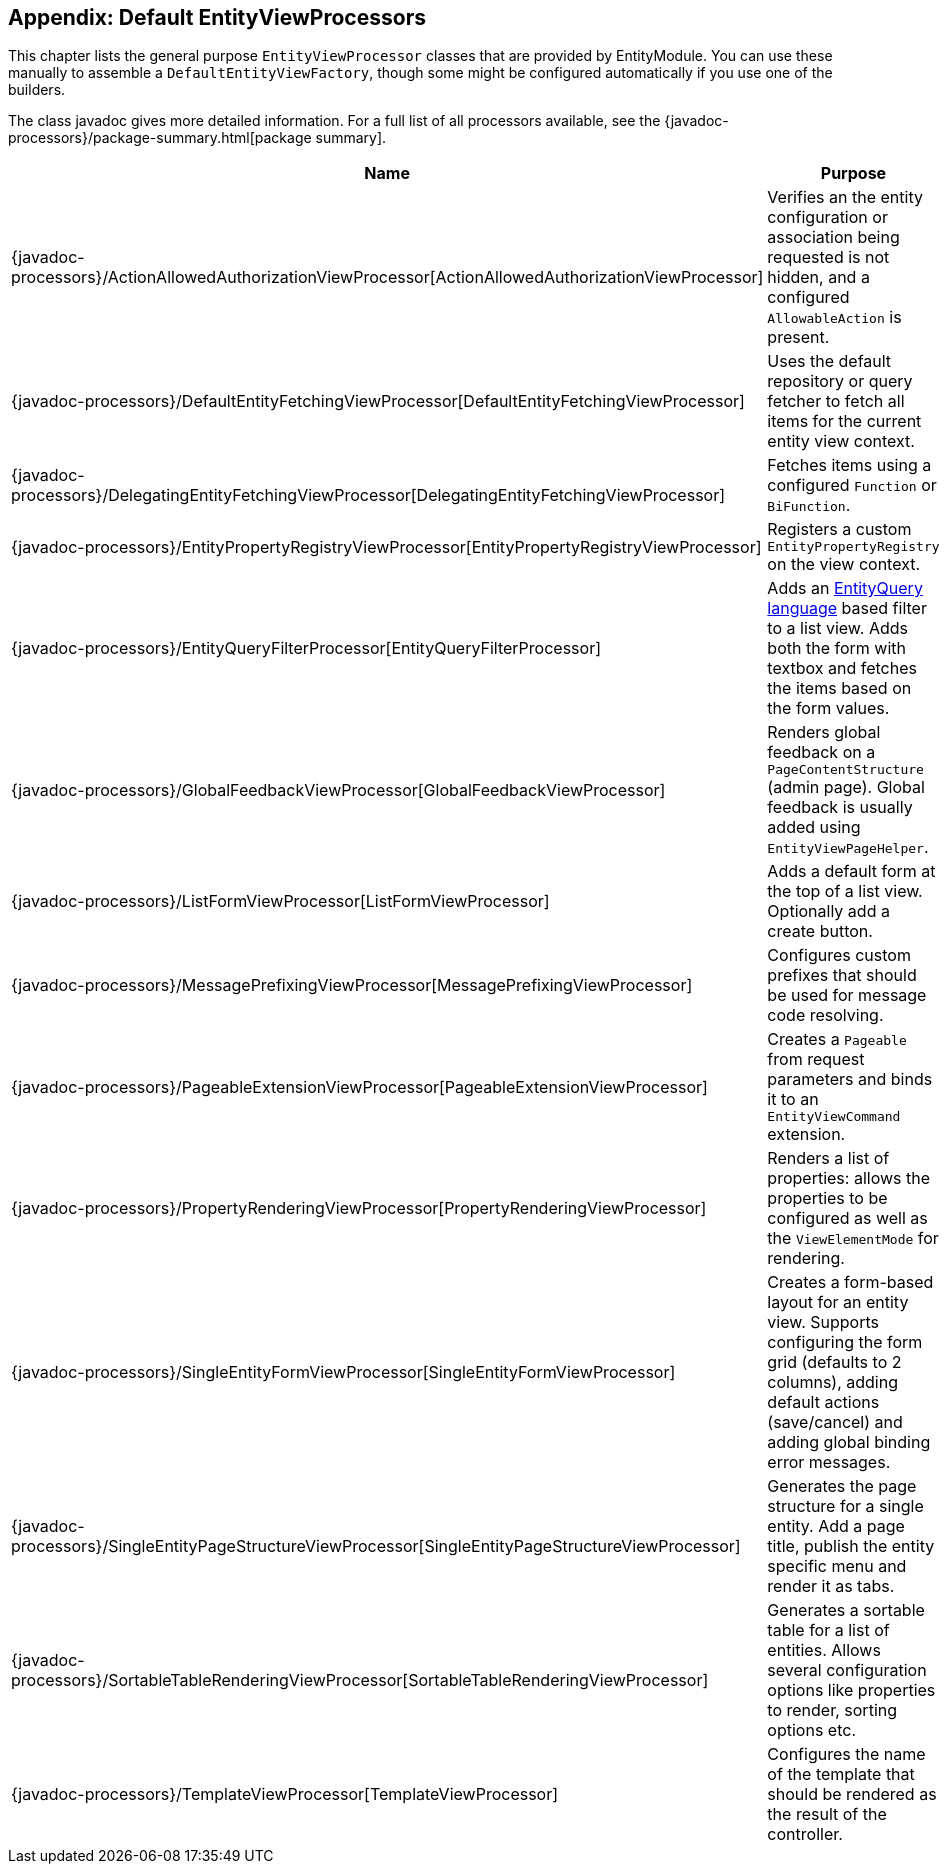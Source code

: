 [[appendix-view-processors]]
== Appendix: Default EntityViewProcessors

This chapter lists the general purpose `EntityViewProcessor` classes that are provided by EntityModule.
You can use these manually to assemble a `DefaultEntityViewFactory`, though some might be configured automatically if you use one of the builders.

The class javadoc gives more detailed information.
For a full list of all processors available, see the {javadoc-processors}/package-summary.html[package summary].


[cols="1,3",options=header,]
|===

| Name
| Purpose

| {javadoc-processors}/ActionAllowedAuthorizationViewProcessor[ActionAllowedAuthorizationViewProcessor]
| Verifies an the entity configuration or association being requested is not hidden, and a configured `AllowableAction` is present.

| {javadoc-processors}/DefaultEntityFetchingViewProcessor[DefaultEntityFetchingViewProcessor]
| Uses the default repository or query fetcher to fetch all items for the current entity view context.

| {javadoc-processors}/DelegatingEntityFetchingViewProcessor[DelegatingEntityFetchingViewProcessor]
| Fetches items using a configured `Function` or `BiFunction`.

| {javadoc-processors}/EntityPropertyRegistryViewProcessor[EntityPropertyRegistryViewProcessor]
| Registers a custom `EntityPropertyRegistry` on the view context.

| {javadoc-processors}/EntityQueryFilterProcessor[EntityQueryFilterProcessor]
| Adds an <<entity-query-language,EntityQuery language>> based filter to a list view.
Adds both the form with textbox and fetches the items based on the form values.

| {javadoc-processors}/GlobalFeedbackViewProcessor[GlobalFeedbackViewProcessor]
| Renders global feedback on a `PageContentStructure` (admin page).
 Global feedback is usually added using `EntityViewPageHelper`.

| {javadoc-processors}/ListFormViewProcessor[ListFormViewProcessor]
| Adds a default form at the top of a list view.
Optionally add a create button.

| {javadoc-processors}/MessagePrefixingViewProcessor[MessagePrefixingViewProcessor]
| Configures custom prefixes that should be used for message code resolving.

| {javadoc-processors}/PageableExtensionViewProcessor[PageableExtensionViewProcessor]
| Creates a `Pageable` from request parameters and binds it to an `EntityViewCommand` extension.

| {javadoc-processors}/PropertyRenderingViewProcessor[PropertyRenderingViewProcessor]
| Renders a list of properties: allows the properties to be configured as well as the `ViewElementMode` for rendering.

| {javadoc-processors}/SingleEntityFormViewProcessor[SingleEntityFormViewProcessor]
| Creates a form-based layout for an entity view.
Supports configuring the form grid (defaults to 2 columns), adding default actions (save/cancel) and adding global binding error messages.

| {javadoc-processors}/SingleEntityPageStructureViewProcessor[SingleEntityPageStructureViewProcessor]
| Generates the page structure for a single entity.
Add a page title, publish the entity specific menu and render it as tabs.

| {javadoc-processors}/SortableTableRenderingViewProcessor[SortableTableRenderingViewProcessor]
| Generates a sortable table for a list of entities.
Allows several configuration options like properties to render, sorting options etc.

| {javadoc-processors}/TemplateViewProcessor[TemplateViewProcessor]
| Configures the name of the template that should be rendered as the result of the controller.

|===

